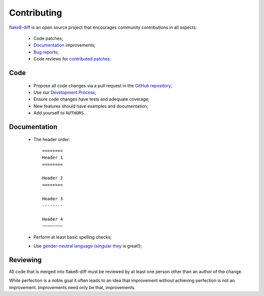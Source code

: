 ============
Contributing
============


`flake8-diff <https://github.com/dealertrack/flake8-diff>`_ is an open source
project that encourages community contributions in all aspects:

  * Code patches;
  * `Documentation <https://flake8-diff.readthedocs.org/>`_ improvements;
  * `Bug reports <https://github.com/dealertrack/flake8-diff/issues>`_;
  * Code reviews for `contributed patches
    <https://github.com/dealertrack/flake8-diff/pulls>`_.


Code
====

  * Propose all code changes via a pull request in the `GitHub repository
    <https://github.com/dealertrack/flake8-diff>`_;
  * Use our `Development Process`_;
  * Ensure code changes have tests and adequate coverage;
  * New features should have examples and documentation;
  * Add yourself to ``AUTHORS``.

.. _Development Process: https://flake8-diff.rtfd.org/development-process.html


Documentation
=============

  * The header order::

      ========
      Header 1
      ========

      Header 2
      ========

      Header 3
      --------

      Header 4
      ~~~~~~~~
  * Perform at least basic spelling checks;
  * Use `gender-neutral language
    <https://www.google.com/search?q=gender+neutral+language>`_ (`singular they
    <https://www.google.co.za/search?q=singular+they>`_ is great!);


Reviewing
=========

All code that is merged into flake8-diff must be reviewed by at least one person
other than an author of the change.

While perfection is a noble goal it often leads to an idea that improvement
without achieving perfection is not an improvement. Improvements need only be
that, improvements.
